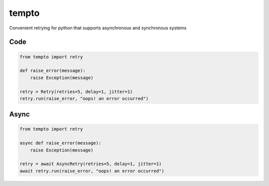 tempto
=====
Convenient retrying for python that supports asynchronous and synchronous systems

Code
""""""""

.. code:: python

    from tempto import retry

    def raise_error(message):
        raise Exception(message)

    retry = Retry(retries=5, delay=1, jitter=1)
    retry.run(raise_error, "oops! an error occurred")

Async
""""""""

.. code:: python

    from tempto import retry

    async def raise_error(message):
        raise Exception(message)

    retry = await AsyncRetry(retries=5, delay=1, jitter=1)
    await retry.run(raise_error, "oops! an error occurred")